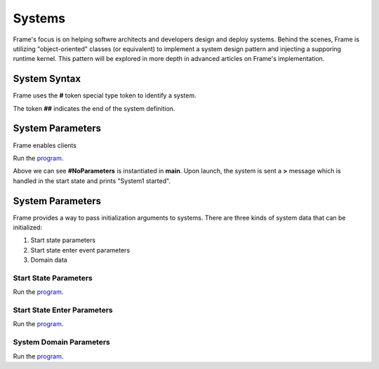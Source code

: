 ==================
Systems
==================

Frame's focus is on helping softwre architects and developers design and deploy systems.
Behind the scenes, Frame is utilizing "object-oriented" classes (or equivalent) to 
implement a system design pattern and injecting a supporing runtime kernel. This 
pattern will be explored in more depth in advanced articles on Frame's implementation.

System Syntax 
---------

Frame uses the **#** token special type token to identify a system.  

.. code-block::
    :caption: System Declaration 

    #MySystem // System declaration

    ##        // System terminator 

The token **##** indicates the end of the system definition.

System Parameters
------------

Frame enables clients 

.. code-block::
    :caption: System Instantiation with no Parameters Demo

    fn main {

        // No Parameters Demo 

        #NoParameters()
    }

    #NoParameters

        -machine-

        $Start
            |>| print ("#NoParameters started") ^
    ##

Run the `program <https://onlinegdb.com/Q6sB6hmvQ>`_. 

.. code-block::
    :caption: System Instantiation with no Parameters Demo Output 
    
    #NoParameters started

Above we can see **#NoParameters** is instantiated in **main**. Upon launch, the system is sent 
a **>** message which is handled in the start state and prints "System1 started".

System Parameters 
-----------

Frame provides a way to pass initialization arguments to systems. There are three 
kinds of system data that can be initialized:

#. Start state parameters
#. Start state enter event parameters
#. Domain data

Start State Parameters 
+++++++++++

.. code-block::
    :caption: Start State Parameters Demo

    fn main {
        #StartStateParameters($("#StartStateParameters started"))
    }

    #StartStateParameters [$[msg]]

        -machine-

        $Start [msg]
            |>| print(msg) ^
    ##

Run the `program <https://onlinegdb.com/u4XJm3uxC>`_. 

.. code-block::
    :caption: Start State Parameters Demo Output 

    #StartStateParameters started

Start State Enter Parameters 
+++++++++++

.. code-block::
    :caption: Start State Enter Parameters Demo

    fn main {
        #StartStateEnterParameters(>("#StartStateEnterParameters started"))
    }

    #StartStateEnterParameters [>[msg]]

        -machine-

        $Start 
            |>| [msg] print(msg) ^
    ##

Run the `program <https://onlinegdb.com/SIaUcreM2o>`_. 

.. code-block::
    :caption: Start State Enter Parameters Demo Output 

    #StartStateEnterParameters started

System Domain Parameters 
+++++++++++

.. code-block::
    :caption: System Domain Parameters Demo 

    fn main {
        #SystemDomainParameters(#("SystemDomainParameters started"))
    }

    #SystemDomainParameters [#[msg]]

        -machine-

        $Start 
            |>| print(msg) ^

        -domain-

        var msg = nil 

    ##

Run the `program <https://onlinegdb.com/6W0B4Mgap>`_. 

.. code-block::
    :caption: System Domain Parameters Demo Output 

    SystemDomainParameters started